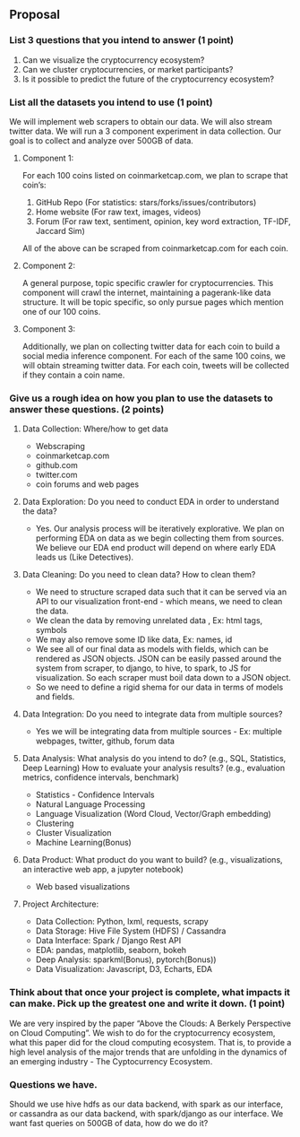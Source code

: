 
** Proposal
*** List 3 questions that you intend to answer (1 point)
  1. Can we visualize the cryptocurrency ecosystem?
  2. Can we cluster cryptocurrencies, or market participants?
  3. Is it possible to predict the future of the cryptocurrency ecosystem?
  
*** List all the datasets you intend to use (1 point)
We will implement web scrapers to obtain our data. We will also stream twitter
data. We will run a 3 component experiment in data collection. Our goal is to
collect and analyze over 500GB of data.

**** Component 1:
For each 100 coins listed on coinmarketcap.com, we plan to scrape that coin’s:
1. GitHub Repo (For statistics: stars/forks/issues/contributors)
2. Home website (For raw text, images, videos)
3. Forum (For raw text, sentiment, opinion, key word extraction, TF-IDF, Jaccard Sim)
All of the above can be scraped from coinmarketcap.com for each coin.

**** Component 2:
A general purpose, topic specific crawler for cryptocurrencies. This component
will crawl the internet, maintaining a pagerank-like data structure. It will be
topic specific, so only pursue pages which mention one of our 100 coins.

**** Component 3:
Additionally, we plan on collecting twitter data for each coin to build a social
media inference component. For each of the same 100 coins, we will obtain
streaming twitter data. For each coin, tweets will be collected if they contain
a coin name.

*** Give us a rough idea on how you plan to use the datasets to answer these questions. (2 points)
**** Data Collection: Where/how to get data
   * Webscraping
   * coinmarketcap.com
   * github.com
   * twitter.com
   * coin forums and web pages
**** Data Exploration: Do you need to conduct EDA in order to understand the data? 
   * Yes. Our analysis process will be iteratively explorative. We plan on performing EDA on data as we begin collecting them from sources. We believe our EDA end product will depend on where early EDA leads us (Like Detectives).
**** Data Cleaning: Do you need to clean data? How to clean them?
   * We need to structure scraped data such that it can be served via an API to our visualization front-end - which means, we need to clean the data.
   * We clean the data by removing unrelated data , Ex: html tags, symbols
   * We may also remove some ID like data, Ex: names, id
   * We see all of our final data as models with fields, which can be rendered as JSON objects. JSON can be easily passed around the system from scraper, to django, to hive, to spark, to JS for visualization. So each scraper must boil data down to a JSON object.
   * So we need to define a rigid shema for our data in terms of models and fields.
**** Data Integration: Do you need to integrate data from multiple sources? 
   * Yes we will be integrating data from multiple sources - Ex: multiple webpages, twitter, github, forum data
**** Data Analysis: What analysis do you intend to do? (e.g., SQL, Statistics, Deep Learning) How to evaluate your analysis results? (e.g., evaluation metrics, confidence intervals, benchmark)
   * Statistics - Confidence Intervals
   * Natural Language Processing
   * Language Visualization (Word Cloud, Vector/Graph embedding)
   * Clustering
   * Cluster Visualization
   * Machine Learning(Bonus)
**** Data Product: What product do you want to build? (e.g., visualizations, an interactive web app, a jupyter notebook) 
   * Web based visualizations 
**** Project Architecture:
   * Data Collection: Python, lxml, requests, scrapy
   * Data Storage: Hive File System (HDFS) / Cassandra
   * Data Interface: Spark / Django Rest API
   * EDA: pandas, matplotlib, seaborn, bokeh
   * Deep Analysis: sparkml(Bonus), pytorch(Bonus))
   * Data Visualization: Javascript, D3, Echarts, EDA

*** Think about that once your project is complete, what impacts it can make. Pick up the greatest one and write it down. (1 point)
    We are very inspired by the paper “Above the Clouds: A Berkely Perspective
    on Cloud Computing”. We wish to do for the cryptocurrency ecosystem, what
    this paper did for the cloud computing ecosystem. That is, to provide a high
    level analysis of the major trends that are unfolding in the dynamics of an
    emerging industry - The Cyptocurrency Ecosystem.
*** Questions we have.
    Should we use hive hdfs as our data backend, with spark as our interface, or
    cassandra as our data backend, with spark/django as our interface. We want
    fast queries on 500GB of data, how do we do it?

